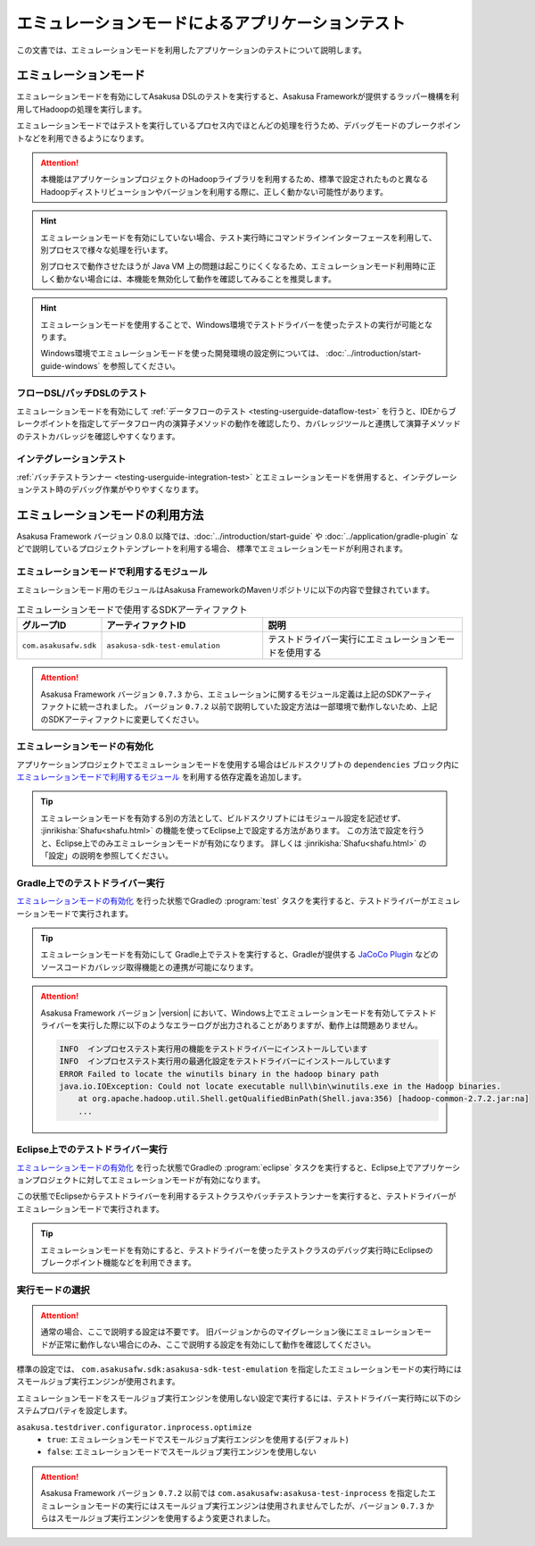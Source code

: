 ==================================================
エミュレーションモードによるアプリケーションテスト
==================================================

この文書では、エミュレーションモードを利用したアプリケーションのテストについて説明します。

エミュレーションモード
======================

エミュレーションモードを有効にしてAsakusa DSLのテストを実行すると、Asakusa Frameworkが提供するラッパー機構を利用してHadoopの処理を実行します。

エミュレーションモードではテストを実行しているプロセス内でほとんどの処理を行うため、デバッグモードのブレークポイントなどを利用できるようになります。

..  attention::
    本機能はアプリケーションプロジェクトのHadoopライブラリを利用するため、標準で設定されたものと異なるHadoopディストリビューションやバージョンを利用する際に、正しく動かない可能性があります。

..  hint::
    エミュレーションモードを有効にしていない場合、テスト実行時にコマンドラインインターフェースを利用して、別プロセスで様々な処理を行います。

    別プロセスで動作させたほうが Java VM 上の問題は起こりにくくなるため、エミュレーションモード利用時に正しく動かない場合には、本機能を無効化して動作を確認してみることを推奨します。

..  hint::
    エミュレーションモードを使用することで、Windows環境でテストドライバーを使ったテストの実行が可能となります。

    Windows環境でエミュレーションモードを使った開発環境の設定例については、 :doc:`../introduction/start-guide-windows` を参照してください。

フローDSL/バッチDSLのテスト
---------------------------

エミュレーションモードを有効にして :ref:`データフローのテスト <testing-userguide-dataflow-test>` を行うと、IDEからブレークポイントを指定してデータフロー内の演算子メソッドの動作を確認したり、カバレッジツールと連携して演算子メソッドのテストカバレッジを確認しやすくなります。

インテグレーションテスト
------------------------

:ref:`バッチテストランナー <testing-userguide-integration-test>` とエミュレーションモードを併用すると、インテグレーションテスト時のデバッグ作業がやりやすくなります。

エミュレーションモードの利用方法
================================

Asakusa Framework バージョン 0.8.0 以降では、:doc:`../introduction/start-guide` や :doc:`../application/gradle-plugin` などで説明しているプロジェクトテンプレートを利用する場合、
標準でエミュレーションモードが利用されます。

エミュレーションモードで利用するモジュール
------------------------------------------

エミュレーションモード用のモジュールはAsakusa FrameworkのMavenリポジトリに以下の内容で登録されています。

..  list-table:: エミュレーションモードで使用するSDKアーティファクト
    :widths: 2 4 5
    :header-rows: 1

    * - グループID
      - アーティファクトID
      - 説明
    * - ``com.asakusafw.sdk``
      - ``asakusa-sdk-test-emulation``
      - テストドライバー実行にエミュレーションモードを使用する

..  attention::
    Asakusa Framework バージョン ``0.7.3`` から、エミュレーションに関するモジュール定義は上記のSDKアーティファクトに統一されました。
    バージョン ``0.7.2`` 以前で説明していた設定方法は一部環境で動作しないため、上記のSDKアーティファクトに変更してください。

エミュレーションモードの有効化
------------------------------

アプリケーションプロジェクトでエミュレーションモードを使用する場合はビルドスクリプトの ``dependencies`` ブロック内に `エミュレーションモードで利用するモジュール`_ を利用する依存定義を追加します。

..  code-block:: groovy
    :caption: build.gradle
    :name: build.gradle-emulation-mode-1

    dependencies {
        ...
        testRuntime group: 'com.asakusafw.sdk', name: 'asakusa-sdk-test-emulation', version: asakusafw.asakusafwVersion

..  tip::
    エミュレーションモードを有効する別の方法として、ビルドスクリプトにはモジュール設定を記述せず、 :jinrikisha:`Shafu<shafu.html>` の機能を使ってEclipse上で設定する方法があります。
    この方法で設定を行うと、Eclipse上でのみエミュレーションモードが有効になります。
    詳しくは :jinrikisha:`Shafu<shafu.html>` の「設定」の説明を参照してください。

Gradle上でのテストドライバー実行
--------------------------------

`エミュレーションモードの有効化`_ を行った状態でGradleの :program:`test` タスクを実行すると、テストドライバーがエミュレーションモードで実行されます。

..  tip::
    エミュレーションモードを有効にして Gradle上でテストを実行すると、Gradleが提供する `JaCoCo Plugin <http://www.gradle.org/docs/current/userguide/jacoco_plugin.html>`_ などのソースコードカバレッジ取得機能との連携が可能になります。

..  attention::
    Asakusa Framework バージョン |version| において、Windows上でエミュレーションモードを有効してテストドライバーを実行した際に以下のようなエラーログが出力されることがありますが、動作上は問題ありません。

    ..  code-block:: none

        INFO  インプロセステスト実行用の機能をテストドライバーにインストールしています
        INFO  インプロセステスト実行用の最適化設定をテストドライバーにインストールしています
        ERROR Failed to locate the winutils binary in the hadoop binary path
        java.io.IOException: Could not locate executable null\bin\winutils.exe in the Hadoop binaries.
            at org.apache.hadoop.util.Shell.getQualifiedBinPath(Shell.java:356) [hadoop-common-2.7.2.jar:na]
            ...

Eclipse上でのテストドライバー実行
---------------------------------

`エミュレーションモードの有効化`_ を行った状態でGradleの :program:`eclipse` タスクを実行すると、Eclipse上でアプリケーションプロジェクトに対してエミュレーションモードが有効になります。

この状態でEclipseからテストドライバーを利用するテストクラスやバッチテストランナーを実行すると、テストドライバーがエミュレーションモードで実行されます。

..  tip::
    エミュレーションモードを有効にすると、テストドライバーを使ったテストクラスのデバッグ実行時にEclipseのブレークポイント機能などを利用できます。

実行モードの選択
----------------

..  attention::
    通常の場合、ここで説明する設定は不要です。
    旧バージョンからのマイグレーション後にエミュレーションモードが正常に動作しない場合にのみ、ここで説明する設定を有効にして動作を確認してください。

標準の設定では、 ``com.asakusafw.sdk:asakusa-sdk-test-emulation`` を指定したエミュレーションモードの実行時にはスモールジョブ実行エンジンが使用されます。

エミュレーションモードをスモールジョブ実行エンジンを使用しない設定で実行するには、テストドライバー実行時に以下のシステムプロパティを設定します。

``asakusa.testdriver.configurator.inprocess.optimize``
  * ``true``: エミュレーションモードでスモールジョブ実行エンジンを使用する(デフォルト)
  * ``false``: エミュレーションモードでスモールジョブ実行エンジンを使用しない

..  attention::
    Asakusa Framework バージョン ``0.7.2`` 以前では ``com.asakusafw:asakusa-test-inprocess`` を指定したエミュレーションモードの実行にはスモールジョブ実行エンジンは使用されませんでしたが、バージョン ``0.7.3`` からはスモールジョブ実行エンジンを使用するよう変更されました。

..  seealso::
    スモールジョブ実行エンジンについては、 :doc:`../administration/configure-task-optimization` を参照してください。

